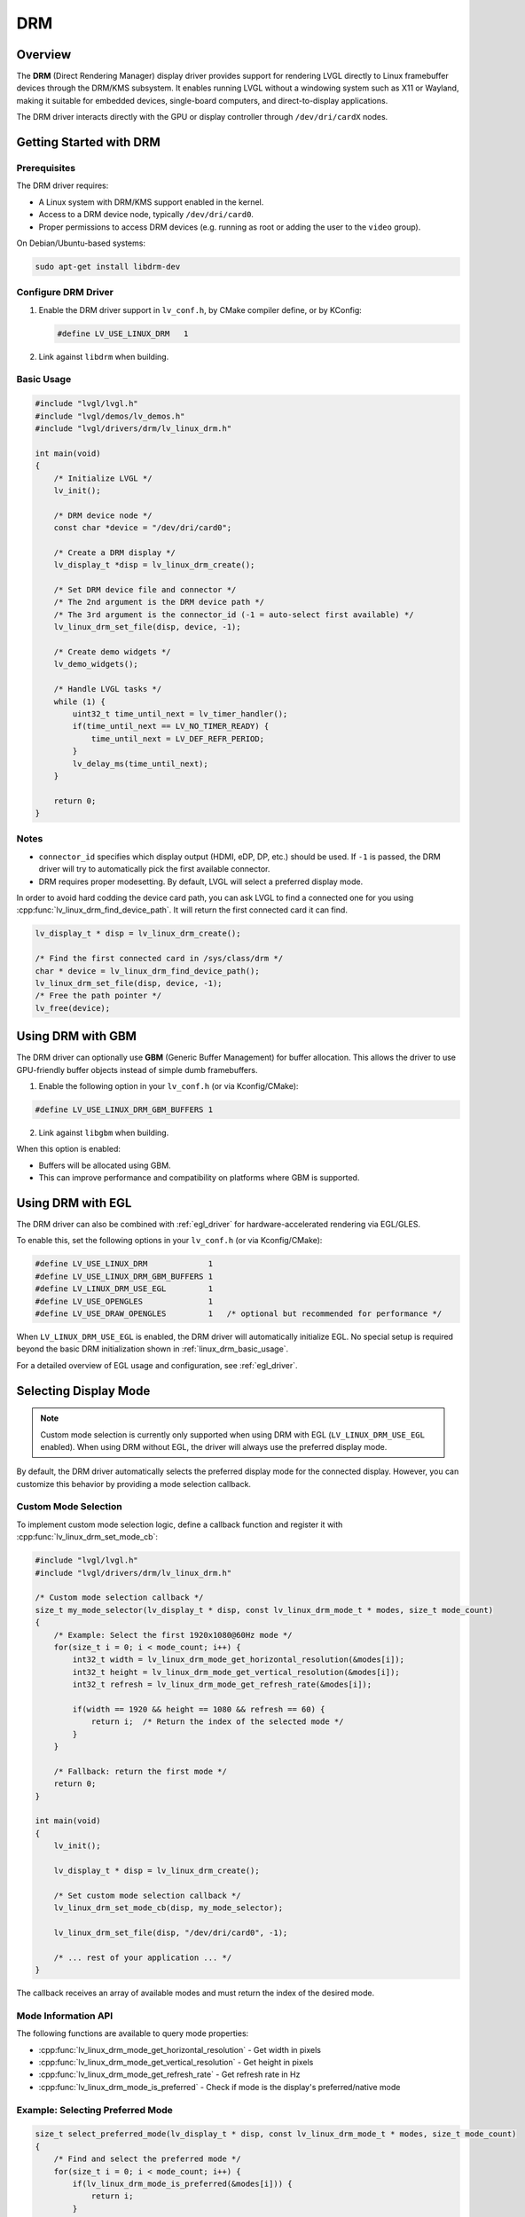 .. _linux_drm:

===
DRM
===

Overview
--------

The **DRM** (Direct Rendering Manager) display driver provides support for rendering
LVGL directly to Linux framebuffer devices through the DRM/KMS subsystem.  
It enables running LVGL without a windowing system such as X11 or Wayland,
making it suitable for embedded devices, single-board computers, and direct-to-display
applications.

The DRM driver interacts directly with the GPU or display controller through
``/dev/dri/cardX`` nodes.

Getting Started with DRM
------------------------

Prerequisites
~~~~~~~~~~~~~

The DRM driver requires:

- A Linux system with DRM/KMS support enabled in the kernel.
- Access to a DRM device node, typically ``/dev/dri/card0``.
- Proper permissions to access DRM devices (e.g. running as root or adding the user
  to the ``video`` group).

On Debian/Ubuntu-based systems:

.. code-block:: shell

    sudo apt-get install libdrm-dev

Configure DRM Driver
~~~~~~~~~~~~~~~~~~~~

1. Enable the DRM driver support in ``lv_conf.h``, by CMake compiler define, or by KConfig:

   .. code-block:: c

       #define LV_USE_LINUX_DRM   1

2. Link against ``libdrm`` when building.

.. _linux_drm_basic_usage:

Basic Usage
~~~~~~~~~~~

.. code-block:: c

    #include "lvgl/lvgl.h"
    #include "lvgl/demos/lv_demos.h"
    #include "lvgl/drivers/drm/lv_linux_drm.h"

    int main(void)
    {
        /* Initialize LVGL */
        lv_init();

        /* DRM device node */
        const char *device = "/dev/dri/card0";

        /* Create a DRM display */
        lv_display_t *disp = lv_linux_drm_create();

        /* Set DRM device file and connector */
        /* The 2nd argument is the DRM device path */
        /* The 3rd argument is the connector_id (-1 = auto-select first available) */
        lv_linux_drm_set_file(disp, device, -1);

        /* Create demo widgets */
        lv_demo_widgets();

        /* Handle LVGL tasks */
        while (1) {
            uint32_t time_until_next = lv_timer_handler();
            if(time_until_next == LV_NO_TIMER_READY) {
                time_until_next = LV_DEF_REFR_PERIOD;
            }
            lv_delay_ms(time_until_next);
        }

        return 0;
    }

Notes
~~~~~

- ``connector_id`` specifies which display output (HDMI, eDP, DP, etc.) should be used.  
  If ``-1`` is passed, the DRM driver will try to automatically pick the first available connector.
- DRM requires proper modesetting. By default, LVGL will select a preferred display mode.


In order to avoid hard codding the device card path, you can ask LVGL to find a connected one for you using :cpp:func:`lv_linux_drm_find_device_path`.
It will return the first connected card it can find.

.. code-block:: c

    lv_display_t * disp = lv_linux_drm_create();

    /* Find the first connected card in /sys/class/drm */
    char * device = lv_linux_drm_find_device_path();
    lv_linux_drm_set_file(disp, device, -1);
    /* Free the path pointer */
    lv_free(device);


Using DRM with GBM
------------------

The DRM driver can optionally use **GBM** (Generic Buffer Management) for buffer allocation.  
This allows the driver to use GPU-friendly buffer objects instead of simple dumb framebuffers.

1. Enable the following option in your ``lv_conf.h`` (or via Kconfig/CMake):

.. code-block:: c

    #define LV_USE_LINUX_DRM_GBM_BUFFERS 1

2. Link against ``libgbm`` when building.

When this option is enabled:

- Buffers will be allocated using GBM.
- This can improve performance and compatibility on platforms where GBM is supported.



Using DRM with EGL
------------------

The DRM driver can also be combined with :ref:`egl_driver` for hardware-accelerated
rendering via EGL/GLES.

To enable this, set the following options in your ``lv_conf.h`` (or via Kconfig/CMake):

.. code-block:: c

    #define LV_USE_LINUX_DRM             1
    #define LV_USE_LINUX_DRM_GBM_BUFFERS 1
    #define LV_LINUX_DRM_USE_EGL         1
    #define LV_USE_OPENGLES              1
    #define LV_USE_DRAW_OPENGLES         1   /* optional but recommended for performance */

When ``LV_LINUX_DRM_USE_EGL`` is enabled, the DRM driver will automatically initialize EGL.  
No special setup is required beyond the basic DRM initialization shown in :ref:`linux_drm_basic_usage`.

For a detailed overview of EGL usage and configuration, see :ref:`egl_driver`.


Selecting Display Mode
----------------------

.. note::
    Custom mode selection is currently only supported when using DRM with EGL 
    (``LV_LINUX_DRM_USE_EGL`` enabled). When using DRM without EGL, the driver 
    will always use the preferred display mode.

By default, the DRM driver automatically selects the preferred display mode for the connected display. However, you can customize this behavior by providing a mode selection callback.

Custom Mode Selection
~~~~~~~~~~~~~~~~~~~~~

To implement custom mode selection logic, define a callback function and register it with :cpp:func:`lv_linux_drm_set_mode_cb`:

.. code-block:: c

    #include "lvgl/lvgl.h"
    #include "lvgl/drivers/drm/lv_linux_drm.h"

    /* Custom mode selection callback */
    size_t my_mode_selector(lv_display_t * disp, const lv_linux_drm_mode_t * modes, size_t mode_count)
    {
        /* Example: Select the first 1920x1080@60Hz mode */
        for(size_t i = 0; i < mode_count; i++) {
            int32_t width = lv_linux_drm_mode_get_horizontal_resolution(&modes[i]);
            int32_t height = lv_linux_drm_mode_get_vertical_resolution(&modes[i]);
            int32_t refresh = lv_linux_drm_mode_get_refresh_rate(&modes[i]);
            
            if(width == 1920 && height == 1080 && refresh == 60) {
                return i;  /* Return the index of the selected mode */
            }
        }
        
        /* Fallback: return the first mode */
        return 0;
    }

    int main(void)
    {
        lv_init();
        
        lv_display_t * disp = lv_linux_drm_create();
        
        /* Set custom mode selection callback */
        lv_linux_drm_set_mode_cb(disp, my_mode_selector);
        
        lv_linux_drm_set_file(disp, "/dev/dri/card0", -1);
        
        /* ... rest of your application ... */
    }

The callback receives an array of available modes and must return the index of the desired mode.

Mode Information API
~~~~~~~~~~~~~~~~~~~~

The following functions are available to query mode properties:

- :cpp:func:`lv_linux_drm_mode_get_horizontal_resolution` - Get width in pixels
- :cpp:func:`lv_linux_drm_mode_get_vertical_resolution` - Get height in pixels
- :cpp:func:`lv_linux_drm_mode_get_refresh_rate` - Get refresh rate in Hz
- :cpp:func:`lv_linux_drm_mode_is_preferred` - Check if mode is the display's preferred/native mode

Example: Selecting Preferred Mode
~~~~~~~~~~~~~~~~~~~~~~~~~~~~~~~~~~

.. code-block:: c

    size_t select_preferred_mode(lv_display_t * disp, const lv_linux_drm_mode_t * modes, size_t mode_count)
    {
        /* Find and select the preferred mode */
        for(size_t i = 0; i < mode_count; i++) {
            if(lv_linux_drm_mode_is_preferred(&modes[i])) {
                return i;
            }
        }
        
        /* If no preferred mode found, return the first mode */
        return 0;
    }

Example: Selecting Highest Resolution
~~~~~~~~~~~~~~~~~~~~~~~~~~~~~~~~~~~~~~

.. code-block:: c

    size_t select_highest_resolution(lv_display_t * disp, const lv_linux_drm_mode_t * modes, size_t mode_count)
    {
        size_t best_index = 0;
        int32_t max_pixels = 0;
        
        for(size_t i = 0; i < mode_count; i++) {
            int32_t width = lv_linux_drm_mode_get_horizontal_resolution(&modes[i]);
            int32_t height = lv_linux_drm_mode_get_vertical_resolution(&modes[i]);
            int32_t pixels = width * height;
            
            if(pixels > max_pixels) {
                max_pixels = pixels;
                best_index = i;
            }
        }
        
        return best_index;
    }

Notes
~~~~~

- The mode selection callback is called before the display is initialized.
- If no callback is set, the driver uses the preferred mode by default.
- Ensure the callback always returns a valid index (0 to ``mode_count - 1``).
- To restore default behavior, call :cpp:func:`lv_linux_drm_set_mode_cb` with ``NULL`` as the callback.
